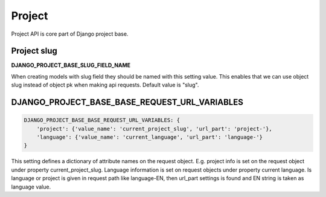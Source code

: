 Project
=======

Project API is core part of Django project base.

Project slug
------------

**DJANGO_PROJECT_BASE_SLUG_FIELD_NAME**

When creating models with slug field they should be named with this setting value. This enables that we can use object
slug instead of object pk when making api requests. Default value is "slug".

DJANGO_PROJECT_BASE_BASE_REQUEST_URL_VARIABLES
----------------------------------------------

.. code-block:: python

    DJANGO_PROJECT_BASE_BASE_REQUEST_URL_VARIABLES: {
        'project': {'value_name': 'current_project_slug', 'url_part': 'project-'},
        'language': {'value_name': 'current_language', 'url_part': 'language-'}
    }


This setting defines a dictionary of attribute names on the request object. E.g. project info is set on the request
object under property current_project_slug. Language information is set on request objects under property current
language. Is language or project is given in request path like language-EN, then url_part settings is found and EN
string is taken as language value.